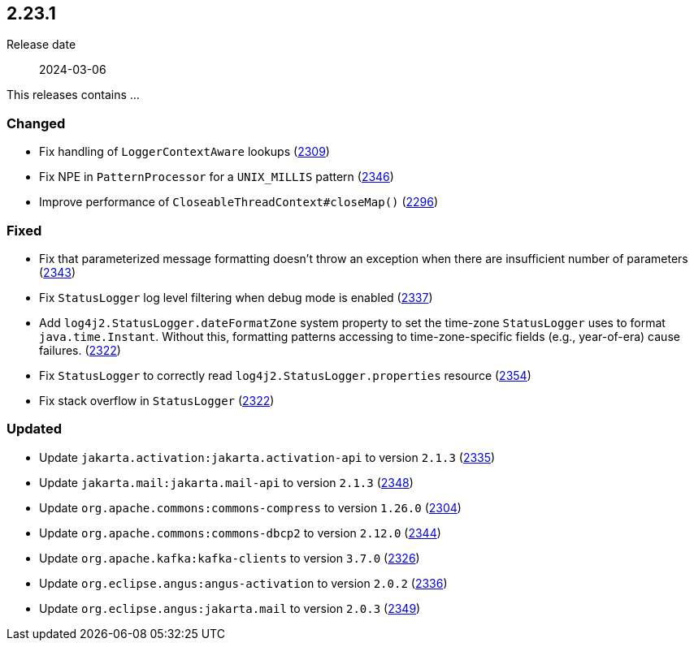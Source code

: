 ////
    Licensed to the Apache Software Foundation (ASF) under one or more
    contributor license agreements.  See the NOTICE file distributed with
    this work for additional information regarding copyright ownership.
    The ASF licenses this file to You under the Apache License, Version 2.0
    (the "License"); you may not use this file except in compliance with
    the License.  You may obtain a copy of the License at

         https://www.apache.org/licenses/LICENSE-2.0

    Unless required by applicable law or agreed to in writing, software
    distributed under the License is distributed on an "AS IS" BASIS,
    WITHOUT WARRANTIES OR CONDITIONS OF ANY KIND, either express or implied.
    See the License for the specific language governing permissions and
    limitations under the License.
////

[#release-notes-2-23-1]
== 2.23.1

Release date:: 2024-03-06

This releases contains ...


[#release-notes-2-23-1-changed]
=== Changed

* Fix handling of `LoggerContextAware` lookups (https://github.com/apache/logging-log4j2/pull/2309[2309])
* Fix NPE in `PatternProcessor` for a `UNIX_MILLIS` pattern (https://github.com/apache/logging-log4j2/pull/2346[2346])
* Improve performance of `CloseableThreadContext#closeMap()` (https://github.com/apache/logging-log4j2/pull/2296[2296])

[#release-notes-2-23-1-fixed]
=== Fixed

* Fix that parameterized message formatting doesn't throw an exception when there are insufficient number of parameters (https://github.com/apache/logging-log4j2/pull/2343[2343])
* Fix `StatusLogger` log level filtering when debug mode is enabled (https://github.com/apache/logging-log4j2/issues/2337[2337])
* Add `log4j2.StatusLogger.dateFormatZone` system property to set the time-zone `StatusLogger` uses to format `java.time.Instant`. Without this, formatting patterns accessing to time-zone-specific fields (e.g., year-of-era) cause failures. (https://github.com/apache/logging-log4j2/pull/2322[2322])
* Fix `StatusLogger` to correctly read `log4j2.StatusLogger.properties` resource (https://github.com/apache/logging-log4j2/pull/2354[2354])
* Fix stack overflow in `StatusLogger` (https://github.com/apache/logging-log4j2/pull/2322[2322])

[#release-notes-2-23-1-updated]
=== Updated

* Update `jakarta.activation:jakarta.activation-api` to version `2.1.3` (https://github.com/apache/logging-log4j2/pull/2335[2335])
* Update `jakarta.mail:jakarta.mail-api` to version `2.1.3` (https://github.com/apache/logging-log4j2/pull/2348[2348])
* Update `org.apache.commons:commons-compress` to version `1.26.0` (https://github.com/apache/logging-log4j2/pull/2304[2304])
* Update `org.apache.commons:commons-dbcp2` to version `2.12.0` (https://github.com/apache/logging-log4j2/pull/2344[2344])
* Update `org.apache.kafka:kafka-clients` to version `3.7.0` (https://github.com/apache/logging-log4j2/pull/2326[2326])
* Update `org.eclipse.angus:angus-activation` to version `2.0.2` (https://github.com/apache/logging-log4j2/pull/2336[2336])
* Update `org.eclipse.angus:jakarta.mail` to version `2.0.3` (https://github.com/apache/logging-log4j2/pull/2349[2349])
